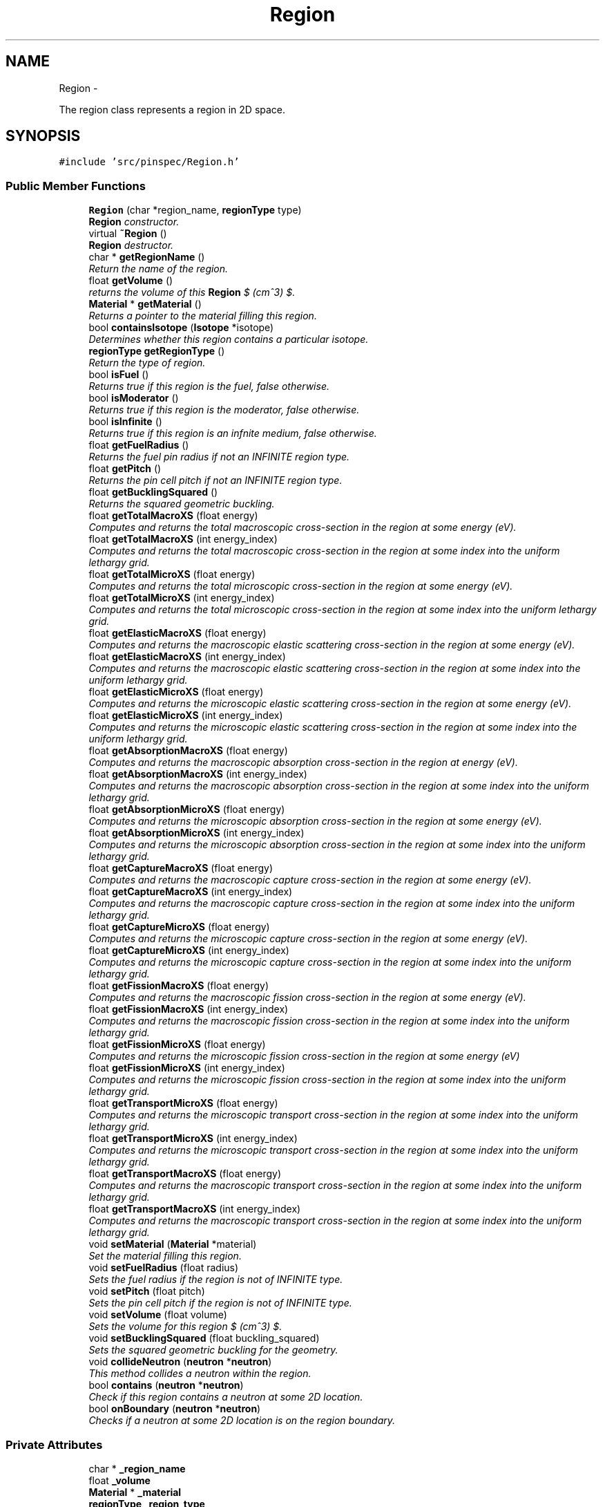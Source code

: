 .TH "Region" 3 "Thu Apr 11 2013" "Version v0.1" "Doxygen" \" -*- nroff -*-
.ad l
.nh
.SH NAME
Region \- 
.PP
The region class represents a region in 2D space\&.  

.SH SYNOPSIS
.br
.PP
.PP
\fC#include 'src/pinspec/Region\&.h'\fP
.SS "Public Member Functions"

.in +1c
.ti -1c
.RI "\fBRegion\fP (char *region_name, \fBregionType\fP type)"
.br
.RI "\fI\fBRegion\fP constructor\&. \fP"
.ti -1c
.RI "virtual \fB~Region\fP ()"
.br
.RI "\fI\fBRegion\fP destructor\&. \fP"
.ti -1c
.RI "char * \fBgetRegionName\fP ()"
.br
.RI "\fIReturn the name of the region\&. \fP"
.ti -1c
.RI "float \fBgetVolume\fP ()"
.br
.RI "\fIreturns the volume of this \fBRegion\fP $ (cm^3) $\&. \fP"
.ti -1c
.RI "\fBMaterial\fP * \fBgetMaterial\fP ()"
.br
.RI "\fIReturns a pointer to the material filling this region\&. \fP"
.ti -1c
.RI "bool \fBcontainsIsotope\fP (\fBIsotope\fP *isotope)"
.br
.RI "\fIDetermines whether this region contains a particular isotope\&. \fP"
.ti -1c
.RI "\fBregionType\fP \fBgetRegionType\fP ()"
.br
.RI "\fIReturn the type of region\&. \fP"
.ti -1c
.RI "bool \fBisFuel\fP ()"
.br
.RI "\fIReturns true if this region is the fuel, false otherwise\&. \fP"
.ti -1c
.RI "bool \fBisModerator\fP ()"
.br
.RI "\fIReturns true if this region is the moderator, false otherwise\&. \fP"
.ti -1c
.RI "bool \fBisInfinite\fP ()"
.br
.RI "\fIReturns true if this region is an infnite medium, false otherwise\&. \fP"
.ti -1c
.RI "float \fBgetFuelRadius\fP ()"
.br
.RI "\fIReturns the fuel pin radius if not an INFINITE region type\&. \fP"
.ti -1c
.RI "float \fBgetPitch\fP ()"
.br
.RI "\fIReturns the pin cell pitch if not an INFINITE region type\&. \fP"
.ti -1c
.RI "float \fBgetBucklingSquared\fP ()"
.br
.RI "\fIReturns the squared geometric buckling\&. \fP"
.ti -1c
.RI "float \fBgetTotalMacroXS\fP (float energy)"
.br
.RI "\fIComputes and returns the total macroscopic cross-section in the region at some energy (eV)\&. \fP"
.ti -1c
.RI "float \fBgetTotalMacroXS\fP (int energy_index)"
.br
.RI "\fIComputes and returns the total macroscopic cross-section in the region at some index into the uniform lethargy grid\&. \fP"
.ti -1c
.RI "float \fBgetTotalMicroXS\fP (float energy)"
.br
.RI "\fIComputes and returns the total microscopic cross-section in the region at some energy (eV)\&. \fP"
.ti -1c
.RI "float \fBgetTotalMicroXS\fP (int energy_index)"
.br
.RI "\fIComputes and returns the total microscopic cross-section in the region at some index into the uniform lethargy grid\&. \fP"
.ti -1c
.RI "float \fBgetElasticMacroXS\fP (float energy)"
.br
.RI "\fIComputes and returns the macroscopic elastic scattering cross-section in the region at some energy (eV)\&. \fP"
.ti -1c
.RI "float \fBgetElasticMacroXS\fP (int energy_index)"
.br
.RI "\fIComputes and returns the macroscopic elastic scattering cross-section in the region at some index into the uniform lethargy grid\&. \fP"
.ti -1c
.RI "float \fBgetElasticMicroXS\fP (float energy)"
.br
.RI "\fIComputes and returns the microscopic elastic scattering cross-section in the region at some energy (eV)\&. \fP"
.ti -1c
.RI "float \fBgetElasticMicroXS\fP (int energy_index)"
.br
.RI "\fIComputes and returns the microscopic elastic scattering cross-section in the region at some index into the uniform lethargy grid\&. \fP"
.ti -1c
.RI "float \fBgetAbsorptionMacroXS\fP (float energy)"
.br
.RI "\fIComputes and returns the macroscopic absorption cross-section in the region at energy (eV)\&. \fP"
.ti -1c
.RI "float \fBgetAbsorptionMacroXS\fP (int energy_index)"
.br
.RI "\fIComputes and returns the macroscopic absorption cross-section in the region at some index into the uniform lethargy grid\&. \fP"
.ti -1c
.RI "float \fBgetAbsorptionMicroXS\fP (float energy)"
.br
.RI "\fIComputes and returns the microscopic absorption cross-section in the region at some energy (eV)\&. \fP"
.ti -1c
.RI "float \fBgetAbsorptionMicroXS\fP (int energy_index)"
.br
.RI "\fIComputes and returns the microscopic absorption cross-section in the region at some index into the uniform lethargy grid\&. \fP"
.ti -1c
.RI "float \fBgetCaptureMacroXS\fP (float energy)"
.br
.RI "\fIComputes and returns the macroscopic capture cross-section in the region at some energy (eV)\&. \fP"
.ti -1c
.RI "float \fBgetCaptureMacroXS\fP (int energy_index)"
.br
.RI "\fIComputes and returns the macroscopic capture cross-section in the region at some index into the uniform lethargy grid\&. \fP"
.ti -1c
.RI "float \fBgetCaptureMicroXS\fP (float energy)"
.br
.RI "\fIComputes and returns the microscopic capture cross-section in the region at some energy (eV)\&. \fP"
.ti -1c
.RI "float \fBgetCaptureMicroXS\fP (int energy_index)"
.br
.RI "\fIComputes and returns the microscopic capture cross-section in the region at some index into the uniform lethargy grid\&. \fP"
.ti -1c
.RI "float \fBgetFissionMacroXS\fP (float energy)"
.br
.RI "\fIComputes and returns the macroscopic fission cross-section in the region at some energy (eV)\&. \fP"
.ti -1c
.RI "float \fBgetFissionMacroXS\fP (int energy_index)"
.br
.RI "\fIComputes and returns the macroscopic fission cross-section in the region at some index into the uniform lethargy grid\&. \fP"
.ti -1c
.RI "float \fBgetFissionMicroXS\fP (float energy)"
.br
.RI "\fIComputes and returns the microscopic fission cross-section in the region at some energy (eV) \fP"
.ti -1c
.RI "float \fBgetFissionMicroXS\fP (int energy_index)"
.br
.RI "\fIComputes and returns the microscopic fission cross-section in the region at some index into the uniform lethargy grid\&. \fP"
.ti -1c
.RI "float \fBgetTransportMicroXS\fP (float energy)"
.br
.RI "\fIComputes and returns the microscopic transport cross-section in the region at some index into the uniform lethargy grid\&. \fP"
.ti -1c
.RI "float \fBgetTransportMicroXS\fP (int energy_index)"
.br
.RI "\fIComputes and returns the microscopic transport cross-section in the region at some index into the uniform lethargy grid\&. \fP"
.ti -1c
.RI "float \fBgetTransportMacroXS\fP (float energy)"
.br
.RI "\fIComputes and returns the macroscopic transport cross-section in the region at some index into the uniform lethargy grid\&. \fP"
.ti -1c
.RI "float \fBgetTransportMacroXS\fP (int energy_index)"
.br
.RI "\fIComputes and returns the macroscopic transport cross-section in the region at some index into the uniform lethargy grid\&. \fP"
.ti -1c
.RI "void \fBsetMaterial\fP (\fBMaterial\fP *material)"
.br
.RI "\fISet the material filling this region\&. \fP"
.ti -1c
.RI "void \fBsetFuelRadius\fP (float radius)"
.br
.RI "\fISets the fuel radius if the region is not of INFINITE type\&. \fP"
.ti -1c
.RI "void \fBsetPitch\fP (float pitch)"
.br
.RI "\fISets the pin cell pitch if the region is not of INFINITE type\&. \fP"
.ti -1c
.RI "void \fBsetVolume\fP (float volume)"
.br
.RI "\fISets the volume for this region $ (cm^3) $\&. \fP"
.ti -1c
.RI "void \fBsetBucklingSquared\fP (float buckling_squared)"
.br
.RI "\fISets the squared geometric buckling for the geometry\&. \fP"
.ti -1c
.RI "void \fBcollideNeutron\fP (\fBneutron\fP *\fBneutron\fP)"
.br
.RI "\fIThis method collides a neutron within the region\&. \fP"
.ti -1c
.RI "bool \fBcontains\fP (\fBneutron\fP *\fBneutron\fP)"
.br
.RI "\fICheck if this region contains a neutron at some 2D location\&. \fP"
.ti -1c
.RI "bool \fBonBoundary\fP (\fBneutron\fP *\fBneutron\fP)"
.br
.RI "\fIChecks if a neutron at some 2D location is on the region boundary\&. \fP"
.in -1c
.SS "Private Attributes"

.in +1c
.ti -1c
.RI "char * \fB_region_name\fP"
.br
.ti -1c
.RI "float \fB_volume\fP"
.br
.ti -1c
.RI "\fBMaterial\fP * \fB_material\fP"
.br
.ti -1c
.RI "\fBregionType\fP \fB_region_type\fP"
.br
.ti -1c
.RI "float \fB_fuel_radius\fP"
.br
.ti -1c
.RI "float \fB_pitch\fP"
.br
.ti -1c
.RI "float \fB_half_width\fP"
.br
.ti -1c
.RI "float \fB_buckling_squared\fP"
.br
.in -1c
.SH "Detailed Description"
.PP 
The region class represents a region in 2D space\&. 

The region class is a superclass allowing for subclasses representing infinited media, heterogeneous/homogeneous equivalance fuel/moderator regions, or even heterogeneous regions bounded by 2D quadratic surfaces, filled by a material\&. 
.SH "Constructor & Destructor Documentation"
.PP 
.SS "Region::Region (char *region_name, \fBregionType\fPtype)"

.PP
\fBRegion\fP constructor\&. Sets defaults for the geometric parameters to 0\&. 
.PP
\fBParameters:\fP
.RS 4
\fIregion_name\fP the name of the region 
.br
\fItype\fP the type region (INFINITE, FUEL, etc) 
.RE
.PP

.SS "Region::~Region ()\fC [virtual]\fP"

.PP
\fBRegion\fP destructor\&. The destructor does not delete anything since SWIG deals with garbage collection\&. 
.SH "Member Function Documentation"
.PP 
.SS "void Region::collideNeutron (\fBneutron\fP *neutron)"

.PP
This method collides a neutron within the region\&. This method encapsulates all of the neutron scattering physics which is further encapsulated by the material and isotope classes\&. 
.PP
\fBParameters:\fP
.RS 4
\fIneutron\fP the neutron of interest 
.RE
.PP

.SS "bool Region::contains (\fBneutron\fP *neutron)"

.PP
Check if this region contains a neutron at some 2D location\&. \fBParameters:\fP
.RS 4
\fIneutron\fP the neutron of interest 
.RE
.PP
\fBReturns:\fP
.RS 4
if contained (true), otherwise (false) 
.RE
.PP

.SS "bool Region::containsIsotope (\fBIsotope\fP *isotope)"

.PP
Determines whether this region contains a particular isotope\&. \fBParameters:\fP
.RS 4
\fIisotope\fP the isotope of interest 
.RE
.PP
\fBReturns:\fP
.RS 4
true if the region contains the isotope; otherwise false 
.RE
.PP

.SS "float Region::getAbsorptionMacroXS (floatenergy)"

.PP
Computes and returns the macroscopic absorption cross-section in the region at energy (eV)\&. \fBParameters:\fP
.RS 4
\fIenergy\fP the energy of interest (eV) 
.RE
.PP
\fBReturns:\fP
.RS 4
the macroscopic absorpotion cross-section $ (cm^{-1}) $ 
.RE
.PP

.SS "float Region::getAbsorptionMacroXS (intenergy_index)"

.PP
Computes and returns the macroscopic absorption cross-section in the region at some index into the uniform lethargy grid\&. \fBParameters:\fP
.RS 4
\fIenergy_index\fP the index into the uniform lethargy grid 
.RE
.PP
\fBReturns:\fP
.RS 4
the macroscopic absorption cross-section $ (cm^{-1}) $ 
.RE
.PP

.SS "float Region::getAbsorptionMicroXS (floatenergy)"

.PP
Computes and returns the microscopic absorption cross-section in the region at some energy (eV)\&. \fBParameters:\fP
.RS 4
\fIenergy\fP the energy of interest (eV) 
.RE
.PP
\fBReturns:\fP
.RS 4
the microscopic absorption cross-section 
.RE
.PP

.SS "float Region::getAbsorptionMicroXS (intenergy_index)"

.PP
Computes and returns the microscopic absorption cross-section in the region at some index into the uniform lethargy grid\&. \fBParameters:\fP
.RS 4
\fIenergy_index\fP the index into the uniform lethargy grid 
.RE
.PP
\fBReturns:\fP
.RS 4
the microscopic absorption cross-section 
.RE
.PP

.SS "float Region::getBucklingSquared ()"

.PP
Returns the squared geometric buckling\&. \fBReturns:\fP
.RS 4
the geometric buckling squared 
.RE
.PP

.SS "float Region::getCaptureMacroXS (floatenergy)"

.PP
Computes and returns the macroscopic capture cross-section in the region at some energy (eV)\&. \fBParameters:\fP
.RS 4
\fIenergy\fP the energy of interest (eV) 
.RE
.PP
\fBReturns:\fP
.RS 4
the macroscopic capture cross-section $ (cm^{-1}) $ 
.RE
.PP

.SS "float Region::getCaptureMacroXS (intenergy_index)"

.PP
Computes and returns the macroscopic capture cross-section in the region at some index into the uniform lethargy grid\&. \fBParameters:\fP
.RS 4
\fIenergy_index\fP the index into the uniform lethargy grid\&. 
.RE
.PP
\fBReturns:\fP
.RS 4
the macroscopic capture cross-section $ (cm^{-1}) $ 
.RE
.PP

.SS "float Region::getCaptureMicroXS (floatenergy)"

.PP
Computes and returns the microscopic capture cross-section in the region at some energy (eV)\&. \fBParameters:\fP
.RS 4
\fIenergy\fP the energy of interest (eV) 
.RE
.PP
\fBReturns:\fP
.RS 4
the microscopic capture cross-section 
.RE
.PP

.SS "float Region::getCaptureMicroXS (intenergy_index)"

.PP
Computes and returns the microscopic capture cross-section in the region at some index into the uniform lethargy grid\&. \fBParameters:\fP
.RS 4
\fIenergy_index\fP the index into the uniform lethargy grid\&. 
.RE
.PP
\fBReturns:\fP
.RS 4
the microscopic capture cross-section 
.RE
.PP

.SS "float Region::getElasticMacroXS (floatenergy)"

.PP
Computes and returns the macroscopic elastic scattering cross-section in the region at some energy (eV)\&. \fBParameters:\fP
.RS 4
\fIenergy\fP the energy of interest (eV) 
.RE
.PP
\fBReturns:\fP
.RS 4
the macroscopic elastic scattering cross-section $ (cm^{-1}) $ 
.RE
.PP

.SS "float Region::getElasticMacroXS (intenergy_index)"

.PP
Computes and returns the macroscopic elastic scattering cross-section in the region at some index into the uniform lethargy grid\&. \fBParameters:\fP
.RS 4
\fIenergy_index\fP the index into the uniform lethargy grid 
.RE
.PP
\fBReturns:\fP
.RS 4
the total macroscopic cross-section $ (cm^{-1}) $ 
.RE
.PP

.SS "float Region::getElasticMicroXS (floatenergy)"

.PP
Computes and returns the microscopic elastic scattering cross-section in the region at some energy (eV)\&. \fBParameters:\fP
.RS 4
\fIenergy\fP the energy of interest (eV) 
.RE
.PP
\fBReturns:\fP
.RS 4
the microscopic elastic scattering cross-section 
.RE
.PP

.SS "float Region::getElasticMicroXS (intenergy_index)"

.PP
Computes and returns the microscopic elastic scattering cross-section in the region at some index into the uniform lethargy grid\&. \fBParameters:\fP
.RS 4
\fIenergy_index\fP the index into the uniform lethargy grid 
.RE
.PP
\fBReturns:\fP
.RS 4
the microscopic elastic scattering cross-section 
.RE
.PP

.SS "float Region::getFissionMacroXS (floatenergy)"

.PP
Computes and returns the macroscopic fission cross-section in the region at some energy (eV)\&. \fBParameters:\fP
.RS 4
\fIenergy\fP the energy of interest (eV) 
.RE
.PP
\fBReturns:\fP
.RS 4
the macroscopic fission cross-section $ (cm^{-1}) $ 
.RE
.PP

.SS "float Region::getFissionMacroXS (intenergy_index)"

.PP
Computes and returns the macroscopic fission cross-section in the region at some index into the uniform lethargy grid\&. \fBParameters:\fP
.RS 4
\fIenergy_index\fP the index into the uniform lethargy grid\&. 
.RE
.PP
\fBReturns:\fP
.RS 4
the macroscopic capture cross-section $ (cm^{-1}) $ 
.RE
.PP

.SS "float Region::getFissionMicroXS (floatenergy)"

.PP
Computes and returns the microscopic fission cross-section in the region at some energy (eV) \fBParameters:\fP
.RS 4
\fIenergy\fP the energy of interest (eV) 
.RE
.PP
\fBReturns:\fP
.RS 4
the microscopic fission cross-section 
.RE
.PP

.SS "float Region::getFissionMicroXS (intenergy_index)"

.PP
Computes and returns the microscopic fission cross-section in the region at some index into the uniform lethargy grid\&. \fBParameters:\fP
.RS 4
\fIenergy_index\fP the index into the uniform lethargy grid\&. 
.RE
.PP
\fBReturns:\fP
.RS 4
the microscopic fission cross-section 
.RE
.PP

.SS "float Region::getFuelRadius ()"

.PP
Returns the fuel pin radius if not an INFINITE region type\&. \fBReturns:\fP
.RS 4
the fuel pin radius 
.RE
.PP

.SS "\fBMaterial\fP * Region::getMaterial ()"

.PP
Returns a pointer to the material filling this region\&. \fBReturns:\fP
.RS 4
a pointer to the material filling the region 
.RE
.PP

.SS "float Region::getPitch ()"

.PP
Returns the pin cell pitch if not an INFINITE region type\&. \fBReturns:\fP
.RS 4
the pin cell pitch 
.RE
.PP

.SS "char * Region::getRegionName ()"

.PP
Return the name of the region\&. \fBReturns:\fP
.RS 4
a character array representing this region's name 
.RE
.PP

.SS "\fBregionType\fP Region::getRegionType ()"

.PP
Return the type of region\&. \fBReturns:\fP
.RS 4
the region type (INFINITE, FUEL, etc\&.) 
.RE
.PP

.SS "float Region::getTotalMacroXS (floatenergy)"

.PP
Computes and returns the total macroscopic cross-section in the region at some energy (eV)\&. \fBParameters:\fP
.RS 4
\fIenergy\fP the energy of interest (eV) 
.RE
.PP
\fBReturns:\fP
.RS 4
the total macroscopic cross-section $ (cm^{-1}) $ 
.RE
.PP

.SS "float Region::getTotalMacroXS (intenergy_index)"

.PP
Computes and returns the total macroscopic cross-section in the region at some index into the uniform lethargy grid\&. \fBParameters:\fP
.RS 4
\fIenergy_index\fP the index into the uniform lethargy grid 
.RE
.PP
\fBReturns:\fP
.RS 4
the total macroscopic cross-section $ (cm^{-1}) $ 
.RE
.PP

.SS "float Region::getTotalMicroXS (floatenergy)"

.PP
Computes and returns the total microscopic cross-section in the region at some energy (eV)\&. \fBParameters:\fP
.RS 4
\fIenergy\fP the energy of interest (eV) 
.RE
.PP
\fBReturns:\fP
.RS 4
the total microscopic cross-section 
.RE
.PP

.SS "float Region::getTotalMicroXS (intenergy_index)"

.PP
Computes and returns the total microscopic cross-section in the region at some index into the uniform lethargy grid\&. \fBParameters:\fP
.RS 4
\fIenergy_index\fP the index into the uniform lethargy grid 
.RE
.PP
\fBReturns:\fP
.RS 4
the total microscopic cross-section 
.RE
.PP

.SS "float Region::getTransportMacroXS (floatenergy)"

.PP
Computes and returns the macroscopic transport cross-section in the region at some index into the uniform lethargy grid\&. \fBParameters:\fP
.RS 4
\fIenergy\fP the energy of interest (eV) 
.RE
.PP
\fBReturns:\fP
.RS 4
the macroscopic transport cross-section 
.RE
.PP

.SS "float Region::getTransportMacroXS (intenergy_index)"

.PP
Computes and returns the macroscopic transport cross-section in the region at some index into the uniform lethargy grid\&. \fBParameters:\fP
.RS 4
\fIenergy_index\fP the index into the uniform lethargy grid\&. 
.RE
.PP
\fBReturns:\fP
.RS 4
the macroscopic transport cross-section 
.RE
.PP

.SS "float Region::getTransportMicroXS (floatenergy)"

.PP
Computes and returns the microscopic transport cross-section in the region at some index into the uniform lethargy grid\&. \fBParameters:\fP
.RS 4
\fIenergy\fP the energy of interest 
.RE
.PP
\fBReturns:\fP
.RS 4
the microscopic transport cross-section 
.RE
.PP

.SS "float Region::getTransportMicroXS (intenergy_index)"

.PP
Computes and returns the microscopic transport cross-section in the region at some index into the uniform lethargy grid\&. \fBParameters:\fP
.RS 4
\fIenergy_index\fP the index into the uniform lethargy grid\&. 
.RE
.PP
\fBReturns:\fP
.RS 4
the microscopic transport cross-section 
.RE
.PP

.SS "float Region::getVolume ()"

.PP
returns the volume of this \fBRegion\fP $ (cm^3) $\&. \fBReturns:\fP
.RS 4
the region's volume 
.RE
.PP

.SS "bool Region::isFuel ()"

.PP
Returns true if this region is the fuel, false otherwise\&. \fBReturns:\fP
.RS 4
true if fuel, false otherwise 
.RE
.PP

.SS "bool Region::isInfinite ()"

.PP
Returns true if this region is an infnite medium, false otherwise\&. \fBReturns:\fP
.RS 4
true if infinite, false otherwise 
.RE
.PP

.SS "bool Region::isModerator ()"

.PP
Returns true if this region is the moderator, false otherwise\&. \fBReturns:\fP
.RS 4
true if moderator, false otherwise 
.RE
.PP

.SS "bool Region::onBoundary (\fBneutron\fP *neutron)"

.PP
Checks if a neutron at some 2D location is on the region boundary\&. \fBParameters:\fP
.RS 4
\fIneutron\fP the neutron of interest 
.RE
.PP
\fBReturns:\fP
.RS 4
true if on the boundary, otherwise false 
.RE
.PP

.SS "void Region::setBucklingSquared (floatbuckling_squared)"

.PP
Sets the squared geometric buckling for the geometry\&. This method also sets the bucklking squared for the material filling it\&. 
.PP
\fBParameters:\fP
.RS 4
\fIbuckling_squared\fP the squared geometric buckling 
.RE
.PP

.SS "void Region::setFuelRadius (floatradius)"

.PP
Sets the fuel radius if the region is not of INFINITE type\&. \fBParameters:\fP
.RS 4
\fIradius\fP the fuel pin radius 
.RE
.PP

.SS "void Region::setMaterial (\fBMaterial\fP *material)"

.PP
Set the material filling this region\&. This method also increments the volume for the material by the volume occuppied by the region\&. 
.PP
\fBParameters:\fP
.RS 4
\fImaterial\fP a pointer to a material 
.RE
.PP

.SS "void Region::setPitch (floatpitch)"

.PP
Sets the pin cell pitch if the region is not of INFINITE type\&. \fBParameters:\fP
.RS 4
\fIpitch\fP the pin cell pitch 
.RE
.PP

.SS "void Region::setVolume (floatvolume)"

.PP
Sets the volume for this region $ (cm^3) $\&. \fBParameters:\fP
.RS 4
\fIvolume\fP the volume occuppied by this region 
.RE
.PP

.SH "Member Data Documentation"
.PP 
.SS "float Region::_buckling_squared\fC [private]\fP"
The squared geometric buckling 
.SS "float Region::_fuel_radius\fC [private]\fP"
The radius of the fuel 
.SS "float Region::_half_width\fC [private]\fP"
Half of the pin cell pitch 
.SS "\fBMaterial\fP* Region::_material\fC [private]\fP"
A pointer to the material filling the region 
.SS "float Region::_pitch\fC [private]\fP"
The pin cell pitch 
.SS "char* Region::_region_name\fC [private]\fP"
The region's name 
.SS "\fBregionType\fP Region::_region_type\fC [private]\fP"
The type of region (INFINITE, MODERATOR, FUEL, etc\&.) 
.SS "float Region::_volume\fC [private]\fP"
The volume occupied by the region in 2D space 

.SH "Author"
.PP 
Generated automatically by Doxygen from the source code\&.

